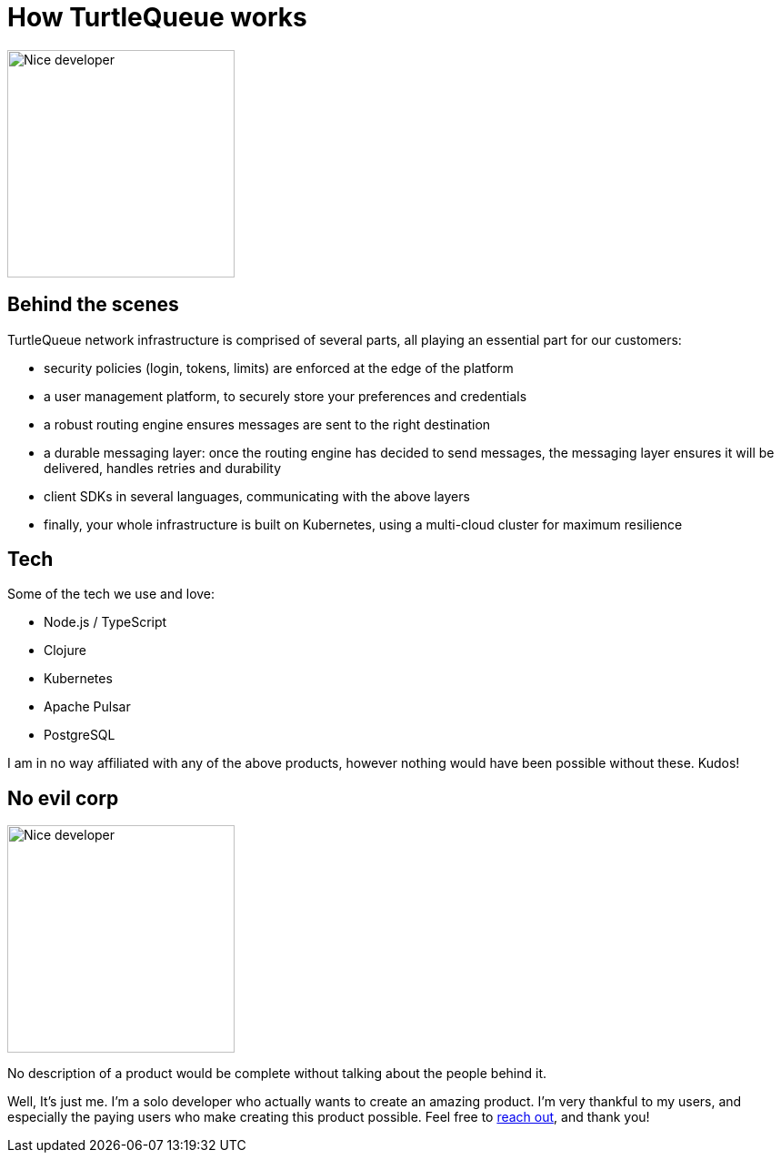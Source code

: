= How TurtleQueue works

image:undraw_product_teardown_elol.png[Nice developer,250,250,align="center",title-align=center]

== Behind the scenes

TurtleQueue network infrastructure is comprised of several parts, all playing an essential part for our customers:

- security policies (login, tokens, limits) are enforced at the edge of the platform

- a user management platform, to securely store your preferences and credentials

- a robust routing engine ensures messages are sent to the right destination

- a durable messaging layer: once the routing engine has decided to send messages, the messaging layer ensures it will be delivered, handles retries and durability

- client SDKs in several languages, communicating with the above layers

- finally, your whole infrastructure is built on Kubernetes, using a multi-cloud cluster for maximum resilience

== Tech

Some of the tech we use and love:

- Node.js / TypeScript
- Clojure
- Kubernetes
- Apache Pulsar
- PostgreSQL

I am in no way affiliated with any of the above products, however nothing would have been possible without these. Kudos!

== No evil corp

image:undraw_work_time_lhoj.png[Nice developer,250,250,align="center",title-align=center]

No description of a product would be complete without talking about the people behind it.

Well, It's just me.
I'm a solo developer who actually wants to create an amazing product. I'm very thankful to my users, and especially the paying users who make creating this product possible. Feel free to xref:get_help.adoc[reach out], and thank you!
